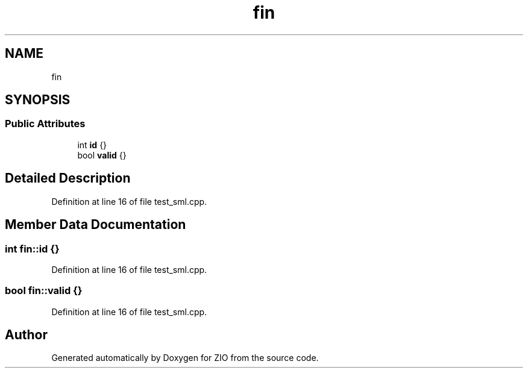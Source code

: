 .TH "fin" 3 "Tue Feb 4 2020" "ZIO" \" -*- nroff -*-
.ad l
.nh
.SH NAME
fin
.SH SYNOPSIS
.br
.PP
.SS "Public Attributes"

.in +1c
.ti -1c
.RI "int \fBid\fP {}"
.br
.ti -1c
.RI "bool \fBvalid\fP {}"
.br
.in -1c
.SH "Detailed Description"
.PP 
Definition at line 16 of file test_sml\&.cpp\&.
.SH "Member Data Documentation"
.PP 
.SS "int fin::id {}"

.PP
Definition at line 16 of file test_sml\&.cpp\&.
.SS "bool fin::valid {}"

.PP
Definition at line 16 of file test_sml\&.cpp\&.

.SH "Author"
.PP 
Generated automatically by Doxygen for ZIO from the source code\&.
